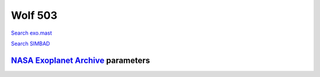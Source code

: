 Wolf 503
========

`Search exo.mast <https://exo.mast.stsci.edu/exomast_planet.html?planet=Wolf503b>`_

`Search SIMBAD <http://simbad.cds.unistra.fr/simbad/sim-basic?Ident=Wolf 503&submit=SIMBAD+search>`_

.. raw:: html

   <table border="1" class="dataframe">
     <thead>
       <tr style="text-align: right;">
         <th>Date</th>
         <th>S</th>
         <th>err</th>
       </tr>
     </thead>
     <tbody>
       <tr>
         <td>6/10/20 5:12</td>
         <td>0.273544</td>
         <td>0.011838</td>
       </tr>
     </tbody>
   </table>

`NASA Exoplanet Archive <https://exoplanetarchive.ipac.caltech.edu>`_ parameters
--------------------------------------------------------------------------------

.. raw:: html

   <table border="1" class="dataframe">
     <thead>
       <tr style="text-align: right;">
         <th></th>
         <th>Wolf 503</th>
       </tr>
     </thead>
     <tbody>
       <tr>
         <th>st_teff</th>
         <td>4716</td>
       </tr>
       <tr>
         <th>st_spectype</th>
         <td>K3.5 V</td>
       </tr>
       <tr>
         <th>st_rad</th>
         <td>0.69</td>
       </tr>
       <tr>
         <th>st_mass</th>
         <td>0.69</td>
       </tr>
       <tr>
         <th>st_rotp</th>
         <td>NaN</td>
       </tr>
       <tr>
         <th>sy_bmag</th>
         <td>11.276</td>
       </tr>
       <tr>
         <th>sy_vmag</th>
         <td>10.27</td>
       </tr>
       <tr>
         <th>sy_gaiamag</th>
         <td>9.89816</td>
       </tr>
     </tbody>
   </table>

.. raw:: html

   <!-- include Aladin Lite CSS file in the head section of your page -->
   <link rel="stylesheet" href="https://aladin.u-strasbg.fr/AladinLite/api/v2/latest/aladin.min.css" />
    
   <!-- you can skip the following line if your page already integrates the jQuery library -->
   <script type="text/javascript" src="https://code.jquery.com/jquery-1.12.1.min.js" charset="utf-8"></script>
    
   <!-- insert this snippet where you want Aladin Lite viewer to appear and after the loading of jQuery -->
   <div id="aladin-lite-div" style="width:400px;height:400px;"></div>
   <script type="text/javascript" src="https://aladin.u-strasbg.fr/AladinLite/api/v2/latest/aladin.min.js" charset="utf-8"></script>
   <script type="text/javascript">
       var aladin = A.aladin('#aladin-lite-div', {survey: "P/DSS2/color", fov:0.2, target: "Wolf 503"});
   </script>


